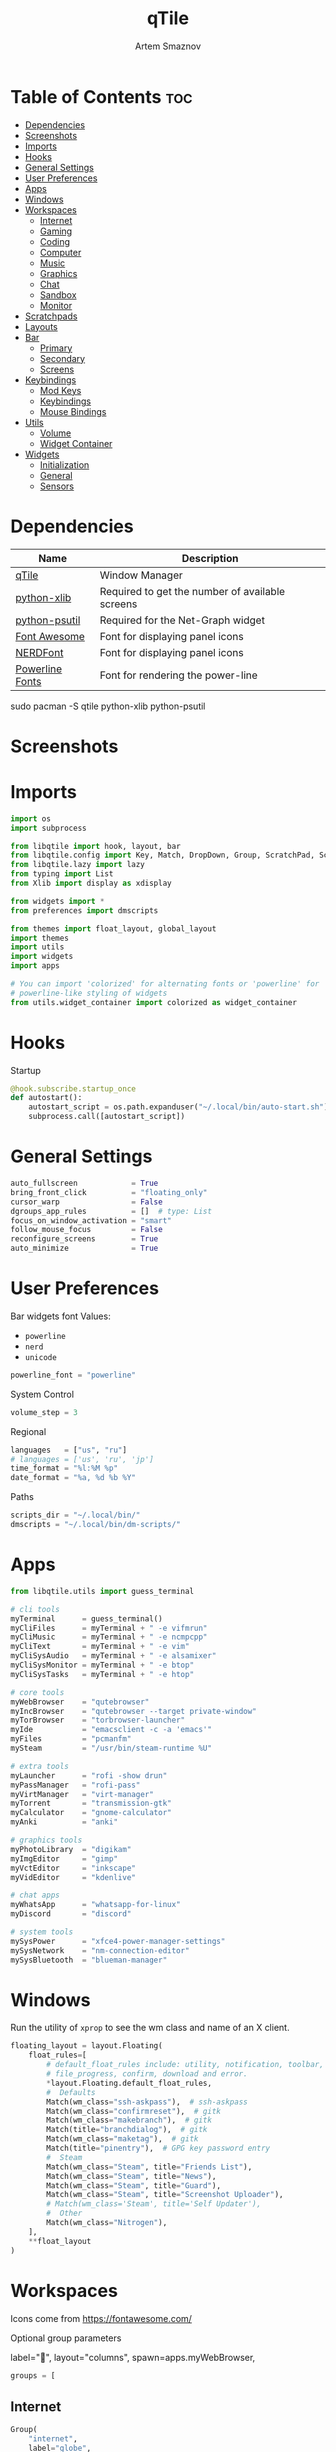 #+title:       qTile
#+author:      Artem Smaznov
#+description: A window manager written in Python
#+startup:     overview
#+auto_tangle: t

* Table of Contents :toc:
- [[#dependencies][Dependencies]]
- [[#screenshots][Screenshots]]
- [[#imports][Imports]]
- [[#hooks][Hooks]]
- [[#general-settings][General Settings]]
- [[#user-preferences][User Preferences]]
- [[#apps][Apps]]
- [[#windows][Windows]]
- [[#workspaces][Workspaces]]
  - [[#internet][Internet]]
  - [[#gaming][Gaming]]
  - [[#coding][Coding]]
  - [[#computer][Computer]]
  - [[#music][Music]]
  - [[#graphics][Graphics]]
  - [[#chat][Chat]]
  - [[#sandbox][Sandbox]]
  - [[#monitor][Monitor]]
- [[#scratchpads][Scratchpads]]
- [[#layouts][Layouts]]
- [[#bar][Bar]]
  - [[#primary][Primary]]
  - [[#secondary][Secondary]]
  - [[#screens][Screens]]
- [[#keybindings][Keybindings]]
  - [[#mod-keys][Mod Keys]]
  - [[#keybindings-1][Keybindings]]
  - [[#mouse-bindings][Mouse Bindings]]
- [[#utils][Utils]]
  - [[#volume][Volume]]
  - [[#widget-container][Widget Container]]
- [[#widgets][Widgets]]
  - [[#initialization][Initialization]]
  - [[#general][General]]
  - [[#sensors][Sensors]]

* Dependencies
|-----------------+-------------------------------------------------|
| Name            | Description                                     |
|-----------------+-------------------------------------------------|
| [[https://archlinux.org/packages/?name=qtile][qTile]]           | Window Manager                                  |
| [[https://archlinux.org/packages/community/any/python-xlib/][python-xlib]]     | Required to get the number of available screens |
| [[https://archlinux.org/packages/community/x86_64/python-psutil/][python-psutil]]   | Required for the Net-Graph widget               |
| [[https://fontawesome.com/][Font Awesome]]    | Font for displaying panel icons                 |
| [[https://www.nerdfonts.com/][NERDFont]]        | Font for displaying panel icons                 |
| [[https://archlinux.org/packages/community/x86_64/powerline-fonts/][Powerline Fonts]] | Font for rendering the power-line               |
|-----------------+-------------------------------------------------|

#+begin_example shell
sudo pacman -S qtile python-xlib python-psutil
#+end_example

* Screenshots
[[https://raw.githubusercontent.com/ArtemSmaznov/screenshots/master/qTile/desktop.png]]

* Imports
#+begin_src python :tangle config.py
import os
import subprocess

from libqtile import hook, layout, bar
from libqtile.config import Key, Match, DropDown, Group, ScratchPad, Screen, Click, Drag, KeyChord
from libqtile.lazy import lazy
from typing import List
from Xlib import display as xdisplay

from widgets import *
from preferences import dmscripts

from themes import float_layout, global_layout
import themes
import utils
import widgets
import apps

# You can import 'colorized' for alternating fonts or 'powerline' for
# powerline-like styling of widgets
from utils.widget_container import colorized as widget_container
#+end_src

* Hooks
Startup
#+begin_src python :tangle config.py
@hook.subscribe.startup_once
def autostart():
    autostart_script = os.path.expanduser("~/.local/bin/auto-start.sh")
    subprocess.call([autostart_script])
#+end_src

* General Settings
#+begin_src python :tangle config.py
auto_fullscreen            = True
bring_front_click          = "floating_only"
cursor_warp                = False
dgroups_app_rules          = []  # type: List
focus_on_window_activation = "smart"
follow_mouse_focus         = False
reconfigure_screens        = True
auto_minimize              = True
#+end_src

* User Preferences
Bar widgets font
Values:
- =powerline=
- =nerd=
- =unicode=
#+begin_src python :tangle preferences.py
powerline_font = "powerline"
#+end_src

System Control
#+begin_src python :tangle preferences.py
volume_step = 3
#+end_src

Regional
#+begin_src python :tangle preferences.py
languages   = ["us", "ru"]
# languages = ['us', 'ru', 'jp']
time_format = "%l:%M %p"
date_format = "%a, %d %b %Y"
#+end_src

Paths
#+begin_src python :tangle preferences.py
scripts_dir = "~/.local/bin/"
dmscripts = "~/.local/bin/dm-scripts/"
#+end_src

* Apps
#+begin_src python :tangle apps.py
from libqtile.utils import guess_terminal
#+end_src

#+begin_src python :tangle apps.py
# cli tools
myTerminal      = guess_terminal()
myCliFiles      = myTerminal + " -e vifmrun"
myCliMusic      = myTerminal + " -e ncmpcpp"
myCliText       = myTerminal + " -e vim"
myCliSysAudio   = myTerminal + " -e alsamixer"
myCliSysMonitor = myTerminal + " -e btop"
myCliSysTasks   = myTerminal + " -e htop"

# core tools
myWebBrowser    = "qutebrowser"
myIncBrowser    = "qutebrowser --target private-window"
myTorBrowser    = "torbrowser-launcher"
myIde           = "emacsclient -c -a 'emacs'"
myFiles         = "pcmanfm"
mySteam         = "/usr/bin/steam-runtime %U"

# extra tools
myLauncher      = "rofi -show drun"
myPassManager   = "rofi-pass"
myVirtManager   = "virt-manager"
myTorrent       = "transmission-gtk"
myCalculator    = "gnome-calculator"
myAnki          = "anki"

# graphics tools
myPhotoLibrary  = "digikam"
myImgEditor     = "gimp"
myVctEditor     = "inkscape"
myVidEditor     = "kdenlive"

# chat apps
myWhatsApp      = "whatsapp-for-linux"
myDiscord       = "discord"

# system tools
mySysPower      = "xfce4-power-manager-settings"
mySysNetwork    = "nm-connection-editor"
mySysBluetooth  = "blueman-manager"
#+end_src

* Windows
Run the utility of =xprop= to see the wm class and name of an X client.
#+begin_src python :tangle config.py
floating_layout = layout.Floating(
    float_rules=[
        # default_float_rules include: utility, notification, toolbar, splash, dialog,
        # file_progress, confirm, download and error.
        ,*layout.Floating.default_float_rules,
        #  Defaults
        Match(wm_class="ssh-askpass"),  # ssh-askpass
        Match(wm_class="confirmreset"),  # gitk
        Match(wm_class="makebranch"),  # gitk
        Match(title="branchdialog"),  # gitk
        Match(wm_class="maketag"),  # gitk
        Match(title="pinentry"),  # GPG key password entry
        #  Steam
        Match(wm_class="Steam", title="Friends List"),
        Match(wm_class="Steam", title="News"),
        Match(wm_class="Steam", title="Guard"),
        Match(wm_class="Steam", title="Screenshot Uploader"),
        # Match(wm_class='Steam', title='Self Updater'),
        #  Other
        Match(wm_class="Nitrogen"),
    ],
    ,**float_layout
)
#+end_src

* Workspaces
Icons come from https://fontawesome.com/

Optional group parameters
#+begin_example python
label="",
layout="columns",
spawn=apps.myWebBrowser,
#+end_example

#+begin_src python :tangle config.py
groups = [
#+end_src

** Internet
#+begin_src python :tangle config.py
    Group(
        "internet",
        label="globe",
        matches=[
            Match(
                wm_class=[
                    "firefox",
                    "Tor Browser",
                    "Chromium",
                    "Google-chrome",
                    "Brave-browser",
                    "vivaldi-stable",
                    "qutebrowser",
                    "nyxt",
                ]
            )
        ],
    ),
#+end_src

** Gaming
#+begin_src python :tangle config.py
    Group(
        "gaming",
        label="gamepad",
        layout="max",
        matches=[
            Match(
                wm_class=[
                    "Wine",
                    "dolphin-emu",
                    "Lutris",
                    "Citra",
                    "SuperTuxKart",
                    "Steam",
                    "battle.net.exe",
                ]
            ),
            Match(
                title=[
                    "Steam",
                    "Battle.net",
                ]
            ),
        ],
    ),
#+end_src

** Coding
#+begin_src python :tangle config.py
    Group(
        "coding",
        label="keyboard",
        # spawn=apps.myTerminal,
        matches=[
            Match(
                wm_class=[
                    # 'Alacritty',
                    # 'Terminator',
                    # 'URxvt',
                    # 'UXTerm',
                    # 'kitty',
                    # 'K3rmit',
                    # 'XTerm',
                    "Geany",
                    "Atom",
                    "Subl3",
                    "code-oss",
                    "Emacs",
                    "Oomox",
                    "Unity",
                    "UnityHub",
                    "jetbrains-studio",
                ]
            ),
        ],
    ),
#+end_src

** Computer
#+begin_src python :tangle config.py
    Group(
        "computer",
        label="folder",
        matches=[
            Match(
                wm_class=[
                    "dolphin",
                    "ark",
                    "Nemo",
                    "pcmanfm",
                    "File-roller",
                    "googledocs",
                    "keep",
                    "calendar",
                ]
            ),
        ],
    ),
#+end_src

** Music
#+begin_src python :tangle config.py
    Group(
        "music",
        label="headphones",
        spawn=apps.myCliMusic,
        matches=[
            Match(
                wm_class=[
                    "Spotify",
                    "youtubemusic-nativefier-040164",
                ]
            ),
        ],
    ),
#+end_src

** Graphics
#+begin_src python :tangle config.py
    Group(
        "graphics",
        label="camera",
        matches=[
            Match(
                wm_class=[
                    "Gimp-2.10",
                    "Gimp",
                    "Inkscape",
                    "Flowblade",
                    "digikam",
                ]
            ),
        ],
    ),
#+end_src

** Chat
#+begin_src python :tangle config.py
    Group(
        "chat",
        label="sms",
        matches=[
            Match(
                wm_class=[
                    "whatsapp-for-linux",
                    "Slack",
                    "discord",
                    "signal",
                ]
            ),
        ],
    ),
#+end_src

** Sandbox
#+begin_src python :tangle config.py
    Group(
        "sandbox",
        label="layer-group",
        matches=[
            Match(
                title=[
                    "Celluloid",
                ],
            ),
            Match(
                wm_class=[
                    "vlc",
                    "obs",
                    "kdenlive",
                ],
            ),
        ],
    ),
#+end_src

** Monitor
#+begin_src python :tangle config.py
    Group(
        "monitor",
        label="chart-bar",
        spawn=apps.myCliSysMonitor,
        matches=[
            Match(
                wm_class=[
                    "virt-manager",
                    "VirtualBox Manager",
                    "VirtualBox Machine",
                    "Cypress",
                ]
            ),
        ],
    )]
#+end_src

* Scratchpads
#+begin_src python :tangle config.py
s_width = 0.8
s_height = 0.8
s_left_margin = (1.0 - s_height) / 2
s_top_margin = (1.0 - s_height) / 2

# Add a ScratchPad Group
groups.append(
    ScratchPad(
        "NSP",
        [
            DropDown(
                "terminal",
                apps.myTerminal,
                x=s_left_margin,
                y=s_top_margin,
                width=s_width,
                height=s_height,
                warp_pointer=False,
                on_focus_lost_hide=False,
            ),
            DropDown(
                "htop",
                apps.myCliSysTasks,
                x=s_left_margin,
                y=s_top_margin,
                width=s_width,
                height=s_height,
                warp_pointer=False,
                on_focus_lost_hide=False,
            ),
            DropDown(
                "files",
                apps.myCliFiles,
                x=s_left_margin,
                y=s_top_margin,
                width=s_width,
                height=s_height,
                warp_pointer=False,
                on_focus_lost_hide=False,
            ),
            DropDown(
                "music",
                apps.myCliMusic,
                x=s_left_margin,
                y=s_top_margin,
                width=s_width,
                height=s_height,
                warp_pointer=False,
                on_focus_lost_hide=False,
            ),
            DropDown(
                "virtmanager",
                apps.myVirtManager,
                x=s_left_margin,
                y=s_top_margin,
                width=s_width,
                height=s_height,
                warp_pointer=False,
                on_focus_lost_hide=False,
            ),
            DropDown(
                "torrent",
                apps.myTorrent,
                x=s_left_margin,
                y=s_top_margin,
                width=s_width,
                height=s_height,
                warp_pointer=False,
                on_focus_lost_hide=False,
            ),
            DropDown(
                "calc",
                apps.myCalculator,
                x=s_left_margin,
                y=s_top_margin,
                width=s_width,
                height=s_height,
                warp_pointer=False,
                on_focus_lost_hide=False,
            ),
            DropDown(
                "whatsapp",
                apps.myWhatsApp,
                x=s_left_margin,
                y=s_top_margin,
                width=s_width,
                height=s_height,
                warp_pointer=False,
                on_focus_lost_hide=False,
            ),
            DropDown(
                "discord",
                apps.myDiscord,
                x=s_left_margin,
                y=s_top_margin,
                width=s_width,
                height=s_height,
                warp_pointer=False,
                on_focus_lost_hide=False,
            ),
            DropDown(
                "anki",
                apps.myAnki,
                x=s_left_margin,
                y=s_top_margin,
                width=s_width,
                height=s_height,
                warp_pointer=False,
                on_focus_lost_hide=False,
            ),
        ],
    ),
)
#+end_src

* Layouts
#+begin_src python :tangle config.py
layouts = [ layout.MonadTall(**global_layout)
          , layout.Columns(**global_layout)
          , layout.Tile(**global_layout)
          # , layout.MonadWide(**global_layout)
          # , layout.Stack(num_stacks=2)
          # , layout.Matrix()
          # , layout.RatioTile()
          # , layout.TreeTab()
          # , layout.VerticalTile(**global_layout)
          # , layout.Zoomy()
          , layout.Bsp(**global_layout)
          , layout.Max(**global_layout) ]
#+end_src

* Bar
** Primary
#+begin_src python :tangle config.py
def primary_bar():
    return [ widgets.general.separator(4)
           , widgets.general.start_widget()
           , widgets.general.separator(2)
           , widgets.general.prompt_widget()
           , widgets.general.chord()
           , widgets.general.separator(4)
           , widgets.general.time()
           , widgets.general.layout_icon()
           , widgets.general.group_box()
           , widgets.general.separator(20)
           , widgets.general.task_list()
           , widgets.general.keyboard_layout()
           , widgets.general.sys_tray()
           , widgets.general.separator(5)
           ,,*widget_container(
                widgets=[ widgets.general.updater
                        , widgets.sensor.thermals
                        , widgets.sensor.network_graph
                        , widgets.general.volume
                        , widgets.general.date ])
           , widgets.general.profile()
    ]
#+end_src

** Secondary
#+begin_src python :tangle config.py
def secondary_bar():
    return [ widgets.general.separator()
           , widgets.general.time()
           , widgets.general.layout_icon()
           , widgets.general.group_box()
           , widgets.general.separator(40)
           , widgets.general.task_list()
           ,,*widget_container(
                widgets=[ widgets.sensor.nvidia_sensors
                        , widgets.sensor.cpu_graph
                        , widgets.sensor.memory_graph
                        , widgets.sensor.network_graph
                        , widgets.general.volume
                        , widgets.general.date ])
    ]
#+end_src

** Screens
#+begin_src python :tangle config.py
def init_bar(s="secondary"):
    if s == "primary": my_bar = primary_bar()
    elif s == "secondary": my_bar = secondary_bar()
    else: my_bar = secondary_bar()

    return bar.Bar( my_bar
                  , themes.bar_size
                  , background=themes.background
                  , opacity=themes.bar_opacity
    )
#+end_src

#+begin_src python :tangle config.py
def get_num_monitors():
    num_monitors = 0
    try:
        display = xdisplay.Display()
        screen = display.screen()
        resources = screen.root.xrandr_get_screen_resources()

        for output in resources.outputs:
            monitor = display.xrandr_get_output_info(output, resources.config_timestamp)
            preferred = False
            if hasattr(monitor, "preferred"):
                preferred = monitor.preferred
            elif hasattr(monitor, "num_preferred"):
                preferred = monitor.num_preferred
            if preferred:
                num_monitors += 1
    except Exception as e:
        # always setup at least one monitor
        return 1
    else:
        return num_monitors


num_monitors = get_num_monitors()

screens = [
    Screen(
        top=init_bar("primary"),
    )
]

if num_monitors > 1:
    for m in range(num_monitors - 1):
        screens.append(
            Screen(
                top=init_bar("secondary"),
            )
        )
#+end_src

* Keybindings
** Mod Keys
#+begin_src python :tangle config.py
mod   = "mod4"
shift = "shift"
ctrl  = "control"
alt   = "mod1"
#+end_src

** Keybindings
#+begin_src python :tangle config.py
keys = []
dm = os.path.expanduser(dmscripts)
#+end_src
*** System
Debugging
#+begin_src python :tangle config.py
keys.append(
    Key( [ mod, ctrl ] , "d" , lazy.hide_show_bar("all") , desc="Debugging" )
)
#+end_src

#+begin_src python :tangle config.py
keys.extend([
    Key( [ mod, ctrl ] , "r" , lazy.restart()  , desc="Restart qTile" ),
    Key( [ mod, ctrl ] , "q" , lazy.shutdown() , desc="Quit qTile"    ),

    # Swith Keyboard Layouts
    Key( [ shift ] , "Alt_L" , lazy.spawn(dm + "dm-lang") , desc="Language Switching" ),

    # Changing UI
    KeyChord( [ mod ] , "t" , [
        Key([] , "z" , lazy.hide_show_bar("all")         , desc="Toggle Zen Mobde"   ),
        Key([] , "s" , lazy.hide_show_bar("all")         , desc="Toggle Statusbar"   ),
        Key([] , "k" , lazy.spawn(dm + "dm-keys toggle") , desc="Toggle Key Grabber" ),
    ], mode="Toggle"),
])
#+end_src

*** Windows
States
#+begin_src python :tangle config.py
keys.extend([
    Key( [ mod        ] , "q"   , lazy.window.kill()              , desc="Close focused Window" ),
    Key( [ mod        ] , "F11" , lazy.window.toggle_fullscreen() , desc="Toggle Fullscreen"    ),
    Key( [ mod, shift ] , "f"   , lazy.window.toggle_fullscreen() , desc="Toggle Fullscreen"    ),
    Key( [ mod        ] , "m"   , lazy.window.toggle_maximize()   , desc="Toggle Maximize"      ),
    Key( [ mod        ] , "f"   , lazy.window.toggle_floating()   , desc="Toggle Floating"      ),

    Key( [ mod, alt ] , "m" ,
        lazy.window.toggle_minimize(),
        lazy.layout.down(),
        desc="Toggle Minimize"),
])
#+end_src

Focus
#+begin_src python :tangle config.py
keys.extend([
    Key( [ mod        ] , "slash" , lazy.PLACEHOLDER         , desc="Switch navigation layer (Tiled vs Floating screens)" ),
    Key( [ alt        ] , "Tab"   , lazy.group.next_window() , desc="Move focus to next Window"                           ),
    Key( [ alt, shift ] , "Tab"   , lazy.group.prev_window() , desc="Move focus to prev Window"                           ),
    Key( [ mod        ] , "h"     , lazy.layout.left()       , desc="Move focus to left Window"                           ),
    Key( [ mod        ] , "l"     , lazy.layout.right()      , desc="Move focus to right Window"                          ),
    Key( [ mod        ] , "j"     , lazy.layout.down()       , desc="Move focus to below Window"                          ),
    Key( [ mod        ] , "k"     , lazy.layout.up()         , desc="Move focus to above Window"                          ),
])
#+end_src

Swapping
#+begin_src python :tangle config.py
keys.extend([
    Key( [ mod, shift ] , "h" , lazy.layout.shuffle_left()  , desc="Swap focused Window with the one to the left"  ),
    Key( [ mod, shift ] , "l" , lazy.layout.shuffle_right() , desc="Swap focused Window with the one to the right" ),
    Key( [ mod, shift ] , "j" , lazy.layout.shuffle_down()  , desc="Swap focused Window with the one below"        ),
    Key( [ mod, shift ] , "k" , lazy.layout.shuffle_up()    , desc="Swap focused Window with the one above"        ),
])
#+end_src

Resizing
#+begin_src python :tangle config.py
keys.extend([
    Key( [ mod, ctrl ] , "h" , lazy.layout.grow_left()  , desc="Grow focused Window left"  ),
    Key( [ mod, ctrl ] , "l" , lazy.layout.grow_right() , desc="Grow focused Window right" ),
    Key( [ mod, ctrl ] , "j" , lazy.layout.grow_down()  , desc="Grow focused Window down"  ),
    Key( [ mod, ctrl ] , "k" , lazy.layout.grow_up()    , desc="Grow focused Window up"    ),
])
#+end_src

Move Floating Windows
#+begin_src python :tangle config.py
#+end_src

Masters
#+begin_src python :tangle config.py
#+end_src

*** TODO Monitors
Focus
#+begin_src python :tangle config.py
keys.extend([
    Key( [ mod ] , "comma"  , lazy.prev_screen() , desc="Move focus to prev Screen" ),
    Key( [ mod ] , "period" , lazy.next_screen() , desc="Move focus to next Screen" ),
    Key( [ mod ] , "F1"     , lazy.to_screen(0)  , desc="Move focus to 1st Screen"  ),
    Key( [ mod ] , "F2"     , lazy.to_screen(1)  , desc="Move focus to 2nd Screen"  ),
])
#+end_src

Moving Windows
#+begin_src python :tangle config.py
keys.extend([
    Key( [ mod, shift ] , "comma"  , lazy.function(lambda qtile: qtile.current_window.cmd_toscreen(0)) , desc="Move window to Screen" ),
    Key( [ mod, shift ] , "period" , lazy.function(lambda qtile: qtile.current_window.cmd_toscreen(1)) , desc="Move window to Screen" ),
])
#+end_src

Swapping
#+begin_src python :tangle config.py
#+end_src

*** Layouts
#+begin_src python :tangle config.py
keys.extend([
    Key( [ mod ]        , "space" , lazy.next_layout()      , desc="Switch Laouts"            ),
    Key( [ mod, shift ] , "space" , lazy.prev_layout()      , desc="Switch Laouts"            ),
    Key( [ mod, alt ]   , "space" , lazy.to_layout_index(0) , desc="Switch to default Layout" ),
    Key( [ mod ]        , "equal" , lazy.layout.normalize() , desc="Reset all window sizes"   ),

    # Toggle between split and unsplit sides of stack.
    # Split = all windows displayed
    # Unsplit = 1 window displayed, like Max layout, but still with
    # multiple stack panes
    Key( [ mod, shift ] , "Return" , lazy.layout.toggle_split() , desc="Toggle between split and unsplit sides of stack" ),
])
#+end_src

#+begin_src python :tangle config.py
# Only map up to 10 Layouts to number keys
def getNumberOfKeysForLayouts():
    if len(layouts) > 10:
        return 10
    else:
        return len(layouts)

# Switch to another Layout with SUPER + ALT + #
for i in range(getNumberOfKeysForLayouts()):
    key = str(i + 1)
    if i + 1 == 10:
        key = "0"

    keys.append(Key([mod, alt], key, lazy.to_layout_index(i)))

# Switch to last Layout
keys.append(Key([mod, alt], "quoteleft", lazy.to_layout_index(len(layouts) - 1)))
#+end_src

*** Workspaces (Groups)
#+begin_src python :tangle config.py
keys.extend([
    Key( [ mod ] , "Tab" , lazy.screen.toggle_group()      , desc="Toggle Workspace" ),
    Key( [ mod ] , "F12" , lazy.group["coding"].toscreen(1), desc="meh"              ),

    KeyChord( [ mod ] , "g" , [
        Key( [] , "h" , lazy.screen.prev_group()                  , desc="Move to the group on the left"               ),
        Key( [] , "l" , lazy.screen.next_group()                  , desc="Move to the group on the right"              ),
        Key( [] , "d" , lazy.function(utils.clear_default_groups) , desc="Delete system 1-9 groups after a bad config" ),
    ], mode="Groups"),
])
#+end_src

#+begin_src python :tangle config.py
# Only map up to 10 Groups to number keys
def getNumberOfKeysForGroups():
    if len(groups) > 10:
        return 10
    else:
        return len(groups)


# Switch to another Group with SUPER + #
# Send current window to another Group SUPER + SHIFT + #
for i in range(getNumberOfKeysForGroups()):
    name = groups[i].name

    key = str(i + 1)
    if i + 1 == 10:
        key = "0"

    keys.extend([
        Key( [ mod ]        , key , lazy.group[name].toscreen() ),
        Key( [ mod, shift ] , key , lazy.window.togroup(name)   )
    ])
#+end_src

*** Scratchpads
#+begin_src python :tangle config.py
keys.extend([
    Key( [ mod       ] , "quoteleft" , lazy.group["NSP"].dropdown_toggle("terminal") , desc="Terminal Scratchpad"     ) ,
    Key( [ mod       ] , "e"         , lazy.group["NSP"].dropdown_toggle("files"   ) , desc="File Manager Scratchpad" ) ,
    Key( [ ctrl, alt ] , "Delete"    , lazy.group["NSP"].dropdown_toggle("htop"    ) , desc="Htop Scratchpad"         ) ,

    KeyChord( [ mod ] , "s" , [
        Key( [] , "a" , lazy.group["NSP"].dropdown_toggle("anki"       ) , desc="Anki Scratchpad"        ) ,
        Key( [] , "c" , lazy.group["NSP"].dropdown_toggle("calc"       ) , desc="Calculator Scratchpad"  ) ,
        Key( [] , "d" , lazy.group["NSP"].dropdown_toggle("discord"    ) , desc="Discord Scratchpad"     ) ,
        Key( [] , "h" , lazy.group["NSP"].dropdown_toggle("htop"       ) , desc="Htop Scratchpad"        ) ,
        Key( [] , "m" , lazy.group["NSP"].dropdown_toggle("music"      ) , desc="Music Scratchpad"       ) ,
        Key( [] , "t" , lazy.group["NSP"].dropdown_toggle("torrent"    ) , desc="Torrent Scratchpad"     ) ,
        Key( [] , "v" , lazy.group["NSP"].dropdown_toggle("virtmanager") , desc="VirtManager Scratchpad" ) ,
        Key( [] , "w" , lazy.group["NSP"].dropdown_toggle("whatsapp"   ) , desc="WhatsApp Scratchpad"    ) ,
    ], mode="Scratchpads"),
])
#+end_src

*** Media Keys
#+begin_src python :tangle config.py
keys.extend([
    Key( [      ] , "XF86AudioRaiseVolume" , lazy.spawn("amixer set Master 2%+ unmute") , desc="Increase System Volume" ),
    Key( [      ] , "XF86AudioLowerVolume" , lazy.spawn("amixer set Master 2%- unmute") , desc="Decrease System Volume" ),
    Key( [      ] , "XF86AudioMute"        , lazy.spawn("amixer set Master toggle"    ) , desc="Mute"                   ),
    Key( [ ctrl ] , "XF86AudioRaiseVolume" , lazy.spawn("mpc volume +2"               ) , desc="Increase Player Volume" ),
    Key( [ ctrl ] , "XF86AudioLowerVolume" , lazy.spawn("mpc volume -2"               ) , desc="Decrease Player Volume" ),
    Key( [      ] , "XF86AudioPrev"        , lazy.spawn("mpc prev"                    ) , desc="Prev Song"              ),
    Key( [      ] , "XF86AudioNext"        , lazy.spawn("mpc next"                    ) , desc="Next Song"              ),
    Key( [      ] , "XF86AudioPlay"        , lazy.spawn("mpc toggle"                  ) , desc="Play/Pause Music"       ),
    Key( [      ] , "XF86AudioStop"        , lazy.spawn("mpc stop"                    ) , desc="Stop Music"             ),
])
#+end_src

*** dm-scripts
#+begin_src python :tangle config.py
keys.extend([
    KeyChord( [ mod ] , "d" , [
        Key( [ mod ] , "d"         , lazy.spawn(dm + "dm-master"    ) , desc="DM Master"     ),
        Key( [     ] , "w"         , lazy.spawn(dm + "dm-wallpaper" ) , desc="DM Wallpaper"  ),
        Key( [     ] , "r"         , lazy.spawn(dm + "dm-record"    ) , desc="DM Record"     ),
        Key( [     ] , "p"         , lazy.spawn(dm + "dm-power"     ) , desc="DM Power"      ),
        Key( [     ] , "t"         , lazy.spawn(dm + "dm-theme"     ) , desc="DM Theme"      ),
        Key( [     ] , "s"         , lazy.spawn(dm + "dm-screenshot") , desc="DM Screenshot" ),
        Key( [     ] , "b"         , lazy.spawn(dm + "dm-bookman"   ) , desc="DM Bookman"    ),
        Key( [     ] , "n"         , lazy.spawn(dm + "dm-notify"    ) , desc="DM Notify"     ),
        Key( [     ] , "backslash" , lazy.spawn(dm + "dm-notify"    ) , desc="DM Notify"     ),
        Key( [     ] , "k"         , lazy.spawn(dm + "dm-keys"      ) , desc="DM Keys"       ),
    ], mode="dm-scripts"),
])
#+end_src

*** Power Control
#+begin_src python :tangle config.py
keys.extend([
    Key( [ alt ] , "F4" , lazy.spawn(dm + "dm-power") , desc="Logout Menu"),

    KeyChord( [ mod ] , "z" , [
        Key( [] , "z" , lazy.spawn(dm + "dm-power"         ) , desc="dm-power"          ),
        Key( [] , "l" , lazy.spawn(dm + "dm-power lock"    ) , desc="Lock Screen"       ),
        Key( [] , "s" , lazy.spawn(dm + "dm-power suspend" ) , desc="Suspend System"    ),
        Key( [] , "p" , lazy.spawn(dm + "dm-power poweroff") , desc="Shutdown System"   ),
        Key( [] , "r" , lazy.spawn(dm + "dm-power reboot"  ) , desc="Reboot System"     ),
        Key( [] , "w" , lazy.spawn(dm + "dm-power windows" ) , desc="Reboot to Windows" ),
    ], mode="(l)ock, (s)uspend, (p)oweroff, (r)eboot, (w)indows"),
])
#+end_src

*** Screenshot
#+begin_src python :tangle config.py
keys.extend([
    Key( [            ] , "Print" , lazy.spawn(dm + "dm-screenshot screen") , desc="Fullscreen Screenshot"     ),
    Key( [ mod, shift ] , "Print" , lazy.spawn(dm + "dm-screenshot area"  ) , desc="Selection Area Screenshot" ),
    Key( [ alt        ] , "Print" , lazy.spawn(dm + "dm-screenshot window") , desc="Active Window Screenshot"  ),
    Key( [ mod        ] , "Print" , lazy.spawn(dm + "dm-screenshot full"  ) , desc="Full Desktop Screenshot"   ),
])
#+end_src

*** Notifications
#+begin_src python :tangle config.py
keys.extend([
    KeyChord( [ mod ] , "backslash" , [
        Key( [       ] , "backslash" , lazy.spawn(dm + "dm-notify recent" ) , desc="Show most recent Notifications" ),
        Key( [ mod   ] , "backslash" , lazy.spawn(dm + "dm-notify recent" ) , desc="Show most recent Notifications" ),
        Key( [ shift ] , "backslash" , lazy.spawn(dm + "dm-notify recents") , desc="Show few recent Notifications"  ),
        Key( [       ] , "r"         , lazy.spawn(dm + "dm-notify recents") , desc="Show few recent Notifications"  ),
        Key( [ shift ] , "c"         , lazy.spawn(dm + "dm-notify clear"  ) , desc="Clear all Notifications"        ),
        Key( [       ] , "c"         , lazy.spawn(dm + "dm-notify close"  ) , desc="Clear last Notification"        ),
        Key( [       ] , "a"         , lazy.spawn(dm + "dm-notify context") , desc="Open last Notification"         ),
    ], mode="Notifications"),
])
#+end_src

*** Launching Apps
#+begin_src python :tangle config.py
keys.extend([
    Key( [ ctrl, alt  ] , "t"      , lazy.spawn(apps.myTerminal        ) , desc="Launch Terminal"                      ),
    Key( [ mod        ] , "Return" , lazy.spawn(apps.myTerminal        ) , desc="Launch Terminal"                      ),
    Key( [ mod        ] , "c"      , lazy.spawn(apps.myIde             ) , desc="Launch IDE"                           ),
    Key( [ mod        ] , "b"      , lazy.spawn(apps.myWebBrowser      ) , desc="Launch Web Browser"                   ),
    Key( [ mod        ] , "i"      , lazy.spawn(apps.myIncBrowser) , desc="Launch Web Browser in Incognito Mode" ),
    Key( [ mod        ] , "p"      , lazy.spawn(apps.myPassManager ) , desc="Autofill Passwords"                   ),
    Key( [ mod        ] , "r"      , lazy.spawn(apps.myLauncher        ) , desc="Launch Launcher"                      ),
    Key( [ mod, shift ] , "r"      , lazy.spawn("dmenu_run"            ) , desc="Launch dmenu"                         ),

    # Primary
    KeyChord( [ mod ] , "o" , [
        Key( [] , "t" , lazy.spawn(apps.myTorBrowser ) , desc="Launch Tor Browser"  ),
        Key( [] , "s" , lazy.spawn(apps.mySteam       ) , desc="Launch Steam"        ),
    ], mode="Open Primary"),

    # Secondary
    KeyChord( [ ctrl, alt ] , "o" , [
        Key( [] , "t" , lazy.spawn(apps.myCliText  ) , desc="Launch Text Editor"   ),
        Key( [] , "p" , lazy.spawn(apps.myPhotoLibrary) , desc="Launch Photo Library" ),
        Key( [] , "g" , lazy.spawn(apps.myImgEditor ) , desc="Launch Image Editor"  ),
        Key( [] , "r" , lazy.spawn(apps.myVctEditor) , desc="Launch Vector Editor" ),
        Key( [] , "v" , lazy.spawn(apps.myVidEditor ) , desc="Launch Video Editor"  ),
    ], mode="Open Secondary"),
])
#+end_src

** Mouse Bindings
#+begin_src python :tangle config.py
# Drag floating layouts.
mouse = [
    Drag(
        [mod],
        "Button1",
        lazy.window.set_position_floating(),
        start=lazy.window.get_position(),
    ),
    Drag(
        [mod], "Button3", lazy.window.set_size_floating(), start=lazy.window.get_size()
    ),
    Click([mod], "Button2", lazy.window.bring_to_front()),
]
#+end_src

* Utils
#+begin_src python :tangle utils/__init__.py
import preferences as user
#+end_src

#+begin_src python :tangle utils/__init__.py
def clear_default_groups(qtile):
    for i in range(10):
        qtile.cmd_delgroup(str(i + 1))
#+end_src

** Volume
Increase Volume
#+begin_src python :tangle utils/__init__.py
def volume_increase(qtile):
    qtile.cmd_spawn("amixer -q sset Master on " + str(user.volume_step) + "%+")
#+end_src

Decrease Volume
#+begin_src python :tangle utils/__init__.py
def volume_decrease(qtile):
    qtile.cmd_spawn("amixer -q sset Master on " + str(user.volume_step) + "%-")
#+end_src

Mute
#+begin_src python :tangle utils/__init__.py
def volume_mute(qtile):
    qtile.cmd_spawn("amixer -q sset Master toggle")
#+end_src

** Widget Container
#+begin_src python :tangle utils/widget_container.py
from libqtile import widget

import preferences as user
import themes
#+end_src

*** Powerline
#+begin_src python :tangle utils/widget_container.py
def powerline(
    widgets=[], colors=themes.power_line_colors, separator_font=user.powerline_font
):
    separator = {
        "powerline": "",
        "nerd": "",
        "unicode": "◀",
    }
    separator_size = {
        "powerline": 23,
        "nerd": 64,
        "unicode": 28,
    }
    separator_padding = {
        "powerline": 0,
        "nerd": -14,
        "unicode": -4,
    }
    w_container = []
    is_first_color_iteration = True

    for iw in range(len(widgets)):
        # Generate a looping color index
        ic = iw
        while ic >= len(colors):
            ic = ic - len(colors)
            is_first_color_iteration = False

        # Set the background color for the current segment
        current_color = colors[ic]

        # Set the background color for the preceding segment
        if ic != 0:
            previous_color = colors[ic - 1]
        else:
            if is_first_color_iteration:
                previous_color = themes.background
            else:
                previous_color = colors[len(colors) - 1]

        # Create a segment
        w_container.extend(
            [
                widget.TextBox(
                    text=separator[separator_font],
                    foreground=current_color,
                    background=previous_color,
                    fontsize=separator_size[separator_font],
                    padding=separator_padding[separator_font],
                ),
                *widgets[iw](current_color, themes.fg_dark),
                widget.Sep(linewidth=0, padding=4, background=current_color),
            ]
        )

    return w_container
#+end_src

*** Colorized
#+begin_src python :tangle utils/widget_container.py
def colorized(widgets=[], colors=themes.power_line_colors, separator_gap=8):
    w_container = []
    is_first_color_iteration = True

    for iw in range(len(widgets)):
        # Generate a looping color index
        ic = iw
        while ic >= len(colors):
            ic = ic - len(colors)
            is_first_color_iteration = False

        # Set the background color for the current segment
        current_color = colors[ic]

        # Set the background color for the preceding segment
        if ic != 0:
            previous_color = colors[ic - 1]
        else:
            if is_first_color_iteration:
                previous_color = themes.background
            else:
                previous_color = colors[len(colors) - 1]

        # Create a segment
        w_container.extend(
            [
                widget.Sep(
                    linewidth=0, padding=separator_gap, background=themes.background
                ),
                *widgets[iw](themes.background, current_color),
            ]
        )

    # Create an extra gap after the widget
    w_container.extend(
        [
            widget.Sep(linewidth=0, padding=4, background=themes.background),
        ]
    )

    return w_container
#+end_src

* Widgets
** Initialization
#+begin_src python :tangle widgets/__init__.py
import widgets.general as general
import widgets.sensors as sensor
import themes

# Default widget settings
widget_defaults = dict( font=themes.font_regular
                      , fontsize=11
                      , padding=3
                      , foreground=themes.foreground
)

extension_defaults = widget_defaults.copy()
#+end_src

** General
#+begin_src python :tangle widgets/general.py
import os
import socket

import apps
import preferences as user
import themes
from libqtile import lazy, qtile, widget
from preferences import dmscripts

dm = os.path.expanduser(dmscripts)
prompt = "{0}@{1}: ".format(os.environ["USER"], socket.gethostname())
#+end_src

*** Separator
#+begin_src python :tangle widgets/general.py
def separator(size=6, backround=themes.background):
    return widget.Sep(linewidth=0, padding=size, background=backround)
#+end_src

*** Start
#+begin_src python :tangle widgets/general.py
def start_widget():
    return widget.Image(
        filename=themes.distributor_logo,
        mouse_callbacks={
            "Button1": lambda: qtile.cmd_spawn(apps.myLauncher),
        },
    )
#+end_src

*** User Profile
#+begin_src python :tangle widgets/general.py
def profile():
    return widget.Image(
        filename=themes.user_icon,
        mouse_callbacks={
            "Button1": lambda: qtile.cmd_spawn(dm + "dm-power"),
        },
    )
#+end_src

*** Run Prompt
#+begin_src python :tangle widgets/general.py
def prompt_widget(bg=themes.prompt, fg=themes.fg_dark):
    return widget.Prompt(
        prompt=prompt,
        font=themes.font_bold,
        padding=10,
        foreground=fg,
        background=bg,
    )
#+end_src

*** Time
#+begin_src python :tangle widgets/general.py
def time(bg=themes.background, fg=themes.foreground):
    return widget.Clock(
        font=themes.font_bold, foregroung=fg, background=bg, format=user.time_format
    )
#+end_src

*** Date
#+begin_src python :tangle widgets/general.py
def date(bg=themes.background, fg=themes.foreground):
    return [
        widget.TextBox(
            text="",
            font=themes.font_awesome,
            fontsize=themes.icon_size,
            padding_x=2,
            foreground=fg,
            background=bg,
        ),
        widget.Clock(
            font=themes.font_bold, foreground=fg, background=bg, format=user.date_format
        ),
    ]
#+end_src

*** Layouts
#+begin_src python :tangle widgets/general.py
def layout_icon(bg=themes.background, fg=themes.foreground):
    return widget.CurrentLayoutIcon(
        # custom_icon_paths=[os.path.expanduser("~/.config/qtile/icons")],
        foreground=fg,
        background=bg,
        scale=0.6,
        mouse_callbacks={
            "Button1": lambda: qtile.cmd_next_layout(),
            "Button2": lambda: qtile.cmd_to_layout_index(0),
            "Button3": lambda: qtile.cmd_prev_layout(),
            "Button4": lambda: qtile.cmd_next_layout(),
            "Button5": lambda: qtile.cmd_prev_layout(),
        },
    )
#+end_src

*** Workspaces
#+begin_src python :tangle widgets/general.py
def group_box():
    return widget.GroupBox(
        font=themes.font_awesome,
        fontsize=themes.group_icon_size,
        margin_y=3,
        margin_x=0,
        padding_y=5,
        padding_x=3,
        borderwidth=3,
        highlight_method=themes.group_highlight_method,
        disable_drag=True,
        hide_unused=False,
        # Icon colors
        active=themes.foreground,
        inactive=themes.inactive,
        # Background colors
        highlight_color=themes.selection_bg,
        # Border colors
        this_current_screen_border=themes.selection_accent,
        this_screen_border=themes.unfocused_selection_accent,
        other_current_screen_border=themes.other_selection_accent,
        other_screen_border=themes.unfocused_other_selection_accent,
        # Border colors - alert
        urgent_border=themes.alert,
    )
#+end_src

*** Window Name
#+begin_src python :tangle widgets/general.py
def window_name(bg=themes.background, fg=themes.foreground):
    return widget.WindowName(
        font=themes.font_bold, foreground=fg, background=bg, padding=0
    )
#+end_src

*** Windows
#+begin_src python :tangle widgets/general.py
def task_list(bg=themes.background, fg=themes.foreground):
    return widget.TaskList(
        font=themes.font_bold,
        highlight_method=themes.tasklist_highlight_method,
        border=themes.selection_bg,
        foreground=fg,
        background=bg,
        rounded=themes.rounded_hightlights,
        txt_floating=" ",
        txt_maximized=" ",
        txt_minimized=" ",
        icon_size=themes.tasklist_icon_size,
        max_title_width=150,
        padding_x=5,
        padding_y=5,
        margin=0,
    )
#+end_src

*** Notifications
Do not use if notifications are managed by another notification server such as
Dunst
#+begin_src python :tangle widgets/general.py
def notify():
    return widget.Notify(
        foreground=themes.selection_accent,
        foreground_urgent=themes.alert,
        foreground_low=themes.foreground,
    )
#+end_src

*** Keyboard Layout
#+begin_src python :tangle widgets/general.py
def keyboard_layout(bg=themes.background, fg=themes.foreground):
    return widget.KeyboardLayout(
        foreground=fg,
        background=bg,
        configured_keyboards=user.languages,
        font=themes.font_bold,
        mouse_callbacks={
            # This doesn't work
            # "Button1": lambda: lazy.widget["keyboardlayout"].next_keyboard(),
            "Button1": lambda: qtile.cmd_spawn("setxkbmap us"),
            "Button3": lambda: qtile.cmd_spawn("setxkbmap ru"),
        },
    )
#+end_src

*** System Tray
#+begin_src python :tangle widgets/general.py
def sys_tray(bg=themes.background, fg=themes.foreground):
    return widget.Systray(
        foreground=fg,
        background=bg,
    )
#+end_src

*** Updates
#+begin_src python :tangle widgets/general.py
def updater(bg=themes.background, fg=themes.foreground):
    return [
        widget.TextBox(
            text="",
            font=themes.font_awesome,
            fontsize=themes.icon_size - 3,
            padding_x=2,
            foreground=fg,
            background=bg,
            mouse_callbacks={
                "Button1": lambda: qtile.cmd_spawn(
                    apps.myTerminal + " -e sudo pacman -Syu"
                ),
            },
        ),
        widget.CheckUpdates(
            distro="Arch_checkupdates",
            display_format="{updates}",
            no_update_string="n/a",
            update_interval="1800",
            font=themes.font_bold,
            colour_have_updates=fg,
            colour_no_updates=fg,
            background=bg,
        ),
        widget.CheckUpdates(
            distro="Arch",
            custom_command="pacman -Qu | grep -e nvidia -e linux",
            update_interval="1800",
            display_format="",
            font=themes.font_awesome,
            fontsize=themes.icon_size - 3,
            colour_have_updates=themes.alert,
            # colour_no_updates=themes.foreground,
            background=bg,
        ),
        widget.CheckUpdates(
            distro="Arch",
            custom_command="pacman -Qu | grep -e nvidia -e linux",
            update_interval="1800",
            display_format="{updates}",
            font=themes.font_bold,
            colour_have_updates=themes.alert,
            colour_no_updates=fg,
            background=bg,
        ),
    ]
#+end_src

*** Volume
#+begin_src python :tangle widgets/general.py
def volume(bg=themes.background, fg=themes.foreground):
    return [
        widget.TextBox(
            text="",
            font=themes.font_awesome,
            fontsize=themes.icon_size,
            padding_x=2,
            foreground=fg,
            background=bg,
        ),
        widget.Volume(
            font=themes.font_bold,
            foreground=fg,
            background=bg,
            step=user.volume_step,
            mouse_callbacks={
                "Button3": lambda: qtile.cmd_spawn(apps.myCliSysAudio),
            },
        ),
    ]
#+end_src

*** Chords
#+begin_src python :tangle widgets/general.py
def chord(bg=themes.chord, fg=themes.fg_dark):
    return widget.Chord(
        font=themes.font_bold,
        padding=10,
        foreground=fg,
        background=bg,
    )
#+end_src

** Sensors
#+begin_src python :tangle widgets/sensors.py
import themes
from libqtile import widget
#+end_src

*** Graphs
**** Network
#+begin_src python :tangle widgets/sensors.py
def network_graph(bg=themes.background, fg=themes.foreground):
    return [
        widget.TextBox(
            text="",
            font=themes.font_awesome,
            fontsize=themes.icon_size,
            padding_x=2,
            foreground=fg,
            background=bg,
        ),
        widget.NetGraph(
            interface="eno1",
            border_width=0,
            samples=95,
            line_width=2,
            graph_color=fg,
            fill_color="{}.5".format(fg),
            background=bg,
        ),
    ]
#+end_src

**** CPU
#+begin_src python :tangle widgets/sensors.py
def cpu_graph(bg=themes.background, fg=themes.foreground):
    return [
        widget.TextBox(
            text="",
            font=themes.font_awesome,
            fontsize=themes.icon_size,
            padding_x=2,
            foreground=fg,
            background=bg,
        ),
        widget.ThermalSensor(
            font=themes.font_bold,
            foreground_alert=themes.alert,
            foreground=fg,
            background=bg,
            threshold=80,
        ),
        widget.TextBox(
            text="",
            font=themes.font_awesome,
            fontsize=themes.icon_size,
            padding_x=2,
            foreground=fg,
            background=bg,
        ),
        widget.CPUGraph(
            border_width=0,
            samples=95,
            line_width=2,
            graph_color=fg,
            fill_color="{}.5".format(fg),
            background=bg,
        ),
    ]
#+end_src

**** RAM
#+begin_src python :tangle widgets/sensors.py
def memory_graph(bg=themes.background, fg=themes.foreground):
    return [
        widget.TextBox(
            text="",
            font=themes.font_awesome,
            fontsize=themes.icon_size,
            padding_x=2,
            foreground=fg,
            background=bg,
        ),
        widget.MemoryGraph(
            border_width=0,
            samples=95,
            line_width=2,
            graph_color=fg,
            fill_color="{}.5".format(fg),
            background=bg,
        ),
    ]
#+end_src

*** Metric
**** Thermal
#+begin_src python :tangle widgets/sensors.py
def thermals(bg=themes.background, fg=themes.foreground):
    return [
        widget.TextBox(
            text="",
            font=themes.font_awesome,
            fontsize=themes.icon_size,
            padding_x=2,
            foreground=fg,
            background=bg,
        ),
        widget.ThermalSensor(
            font=themes.font_bold,
            foreground_alert=themes.alert,
            foreground=fg,
            background=bg,
            threshold=80,
        ),
    ]
#+end_src

**** Network
#+begin_src python :tangle widgets/sensors.py
def network(bg=themes.background, fg=themes.foreground):
    return [
        widget.TextBox(
            text="",
            font=themes.font_awesome,
            fontsize=themes.icon_size,
            padding_x=2,
            foreground=fg,
            background=bg,
        ),
        widget.Net(
            font=themes.font_bold,
            interface="eno1",
            format="{down} | {up}",
            foreground=fg,
            background=bg,
            padding=5,
        ),
    ]
#+end_src

**** RAM
#+begin_src python :tangle widgets/sensors.py
def memory(bg=themes.background, fg=themes.foreground):
    return [
        widget.TextBox(
            text="",
            font=themes.font_awesome,
            fontsize=themes.icon_size,
            padding_x=2,
            foreground=fg,
            background=bg,
        ),
        widget.Memory(
            font=themes.font_bold,
            foreground=fg,
            background=bg,
            measure_mem="G",
        ),
    ]
#+end_src

**** Nvidia
#+begin_src python :tangle widgets/sensors.py
def nvidia_sensors(bg=themes.background, fg=themes.foreground):
    return [
        widget.TextBox(
            text="",
            font=themes.font_awesome,
            fontsize=themes.icon_size,
            padding_x=2,
            foreground=fg,
            background=bg,
        ),
        widget.NvidiaSensors(
            font=themes.font_bold,
            foreground_alert=themes.alert,
            foreground=fg,
            background=bg,
        ),
        widget.TextBox(
            text="",
            font=themes.font_awesome,
            fontsize=themes.icon_size,
            padding_x=2,
            foreground=fg,
            background=bg,
        ),
    ]
#+end_src
